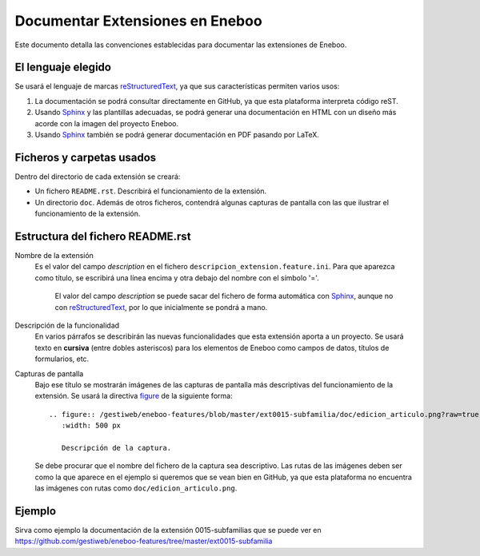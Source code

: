 ==================================
Documentar Extensiones en Eneboo
==================================

Este documento detalla las convenciones establecidas para documentar las extensiones de Eneboo.

El lenguaje elegido
------------------------
Se usará el lenguaje de marcas reStructuredText_, ya que sus características permiten varios usos:

#. La documentación se podrá consultar directamente en GitHub, ya que esta plataforma interpreta código reST.

#. Usando Sphinx_ y las plantillas adecuadas, se podrá generar una documentación en HTML con un diseño más acorde con la imagen del proyecto Eneboo.

#. Usando Sphinx_ también se podrá generar documentación en PDF pasando por LaTeX.

Ficheros y carpetas usados
------------------------------

Dentro del directorio de cada extensión se creará:

- Un fichero ``README.rst``. Describirá el funcionamiento de la extensión.

- Un directorio ``doc``. Además de otros ficheros, contendrá algunas capturas de pantalla con las que ilustrar el funcionamiento de la extensión.


Estructura del fichero README.rst
---------------------------------------

Nombre de la extensión
    Es el valor del campo *description* en el fichero ``descripcion_extension.feature.ini``.
    Para que aparezca como título, se escribirá una línea encima y otra debajo del nombre con el símbolo '='.
            El valor del campo *description* se puede sacar del fichero de forma automática con Sphinx_, aunque no con reStructuredText_, por lo que inicialmente se pondrá a mano.

    
Descripción de la funcionalidad
    En varios párrafos se describirán las nuevas funcionalidades que
    esta extensión aporta a un proyecto. Se usará texto en **cursiva** (entre dobles
    asteriscos) para los elementos de Eneboo como campos de datos, títulos de
    formularios, etc.
    
Capturas de pantalla
    Bajo ese título se mostrarán imágenes de las capturas de pantalla más descriptivas
    del funcionamiento de la extensión. Se usará la directiva figure_ de la siguiente
    forma::
    
        .. figure:: /gestiweb/eneboo-features/blob/master/ext0015-subfamilia/doc/edicion_articulo.png?raw=true
           :width: 500 px
           
           Descripción de la captura.
           
    Se debe procurar que el nombre del fichero de la captura sea descriptivo.
    Las rutas de las imágenes deben ser como la que aparece en el ejemplo si queremos que se vean bien en GitHub, ya que esta plataforma no encuentra las imágenes con rutas como ``doc/edicion_articulo.png``.

Ejemplo
------------------------
    
Sirva como ejemplo la documentación de la extensión 0015-subfamilias que se puede ver en https://github.com/gestiweb/eneboo-features/tree/master/ext0015-subfamilia


.. _reStructuredText: http://docutils.sf.net/rst.html
.. _figure: http://docutils.sourceforge.net/docs/ref/rst/directives.html#figure
.. _Sphinx: http://sphinx.pocoo.org/genindex.html
